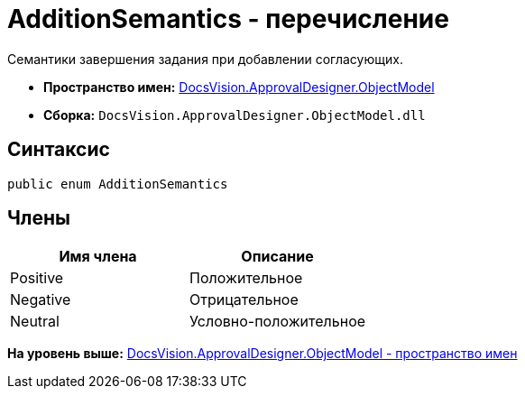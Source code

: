 = AdditionSemantics - перечисление

Семантики завершения задания при добавлении согласующих.

* [.keyword]*Пространство имен:* xref:ObjectModel_NS.adoc[DocsVision.ApprovalDesigner.ObjectModel]
* [.keyword]*Сборка:* [.ph .filepath]`DocsVision.ApprovalDesigner.ObjectModel.dll`

== Синтаксис

[source,pre,codeblock,language-csharp]
----
public enum AdditionSemantics
----

== Члены

[cols=",",options="header",]
|===
|Имя члена |Описание
|Positive |Положительное
|Negative |Отрицательное
|Neutral |Условно-положительное
|===

*На уровень выше:* xref:../../../../api/DocsVision/ApprovalDesigner/ObjectModel/ObjectModel_NS.adoc[DocsVision.ApprovalDesigner.ObjectModel - пространство имен]
